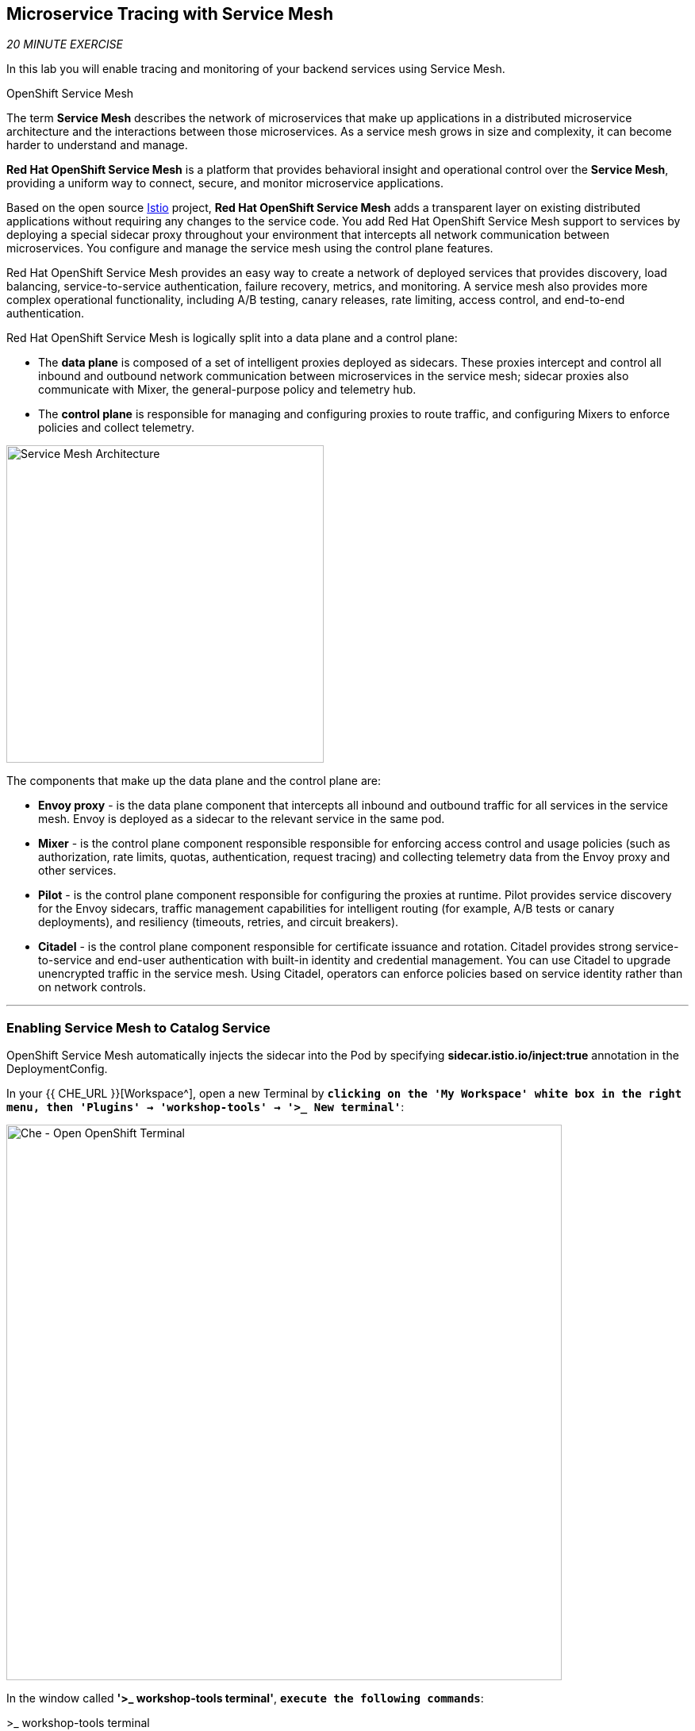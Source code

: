 == Microservice Tracing with Service Mesh

_20 MINUTE EXERCISE_

In this lab you will enable tracing and monitoring of your backend services using Service Mesh.

[sidebar]
.OpenShift Service Mesh
--
The term **Service Mesh** describes the network of microservices that make up applications in a distributed microservice architecture and the interactions between those microservices. As a service mesh grows in size and complexity, it can become harder to understand and manage.

**Red Hat OpenShift Service Mesh** is a platform that provides behavioral insight and operational control over the **Service Mesh**, providing a uniform way to connect, secure, and monitor microservice applications.

Based on the open source https://istio.io/[Istio^] project, **Red Hat OpenShift Service Mesh** adds a transparent layer on existing distributed applications without requiring any changes to the service code. You add Red Hat OpenShift Service Mesh support to services by deploying a special sidecar proxy throughout your environment that intercepts all network communication between microservices. You configure and manage the service mesh using the control plane features.

Red Hat OpenShift Service Mesh provides an easy way to create a network of deployed services that provides discovery, load balancing, service-to-service authentication, failure recovery, metrics, and monitoring. A service mesh also provides more complex operational functionality, including A/B testing, canary releases, rate limiting, access control, and end-to-end authentication.

Red Hat OpenShift Service Mesh is logically split into a data plane and a control plane:

* The **data plane** is composed of a set of intelligent proxies deployed as sidecars. These proxies intercept and control all inbound and outbound network communication between microservices in the service mesh; sidecar proxies also communicate with Mixer, the general-purpose policy and telemetry hub.

* The **control plane** is responsible for managing and configuring proxies to route traffic, and configuring Mixers to enforce policies and collect telemetry.

image:{% image_path servicemesh-architecture.png %}[Service Mesh Architecture,400]

The components that make up the data plane and the control plane are:

* **Envoy proxy** - is the data plane component that intercepts all inbound and outbound traffic for all services in the service mesh. Envoy is deployed as a sidecar to the relevant service in the same pod.
* **Mixer** - is the control plane component responsible responsible for enforcing access control and usage policies (such as authorization, rate limits, quotas, authentication, request tracing) and collecting telemetry data from the Envoy proxy and other services.
* **Pilot** - is the control plane component responsible for configuring the proxies at runtime. Pilot provides service discovery for the Envoy sidecars, traffic management capabilities for intelligent routing (for example, A/B tests or canary deployments), and resiliency (timeouts, retries, and circuit breakers).
* **Citadel** - is the control plane component responsible for certificate issuance and rotation. Citadel provides strong service-to-service and end-user authentication with built-in identity and credential management. You can use Citadel to upgrade unencrypted traffic in the service mesh. Using Citadel, operators can enforce policies based on service identity rather than on network controls.
--

'''

=== Enabling Service Mesh to Catalog Service

OpenShift Service Mesh automatically injects the sidecar into the Pod by specifying **sidecar.istio.io/inject:true** annotation in the DeploymentConfig.

In your {{ CHE_URL }}[Workspace^], open a new Terminal by `*clicking 
on the 'My Workspace' white box in the right menu, then 'Plugins' -> 'workshop-tools' -> '>_ New terminal'*`:

image:{% image_path che-open-workshop-terminal.png %}[Che - Open OpenShift Terminal, 700]

In the window called **'>_ workshop-tools terminal'**, `*execute the following commands*`:

[source,shell]
.>_ workshop-tools terminal
----
$ oc rollout pause dc/catalog # <1>
$ oc patch dc/catalog --patch '{"spec": {"template": {"metadata": {"annotations": {"sidecar.istio.io/inject": "true"}}}}}' # <2>
$ oc patch dc/catalog --patch '{"spec": {"template": {"spec": {"containers": [{"name": "spring-boot", "command" : ["/bin/bash"], "args": ["-c", "until $(curl -o /dev/null -s -I -f http://127.0.0.1:15000); do echo \"Waiting for Istio Sidecar...\"; sleep 1; done; sleep 10; /usr/local/s2i/run"]}]}}}}' # <3>
$ oc rollout resume dc/catalog # <4>
----
<1> Pause the deployment
<2> Define the annotation to automatically inject an Istio sidecar
<3> Wait for the proxy to be up and running before starting the application
<4> Resume the deployment

To confirm that the application is successfully deployed, `*run this following command*`:

----
$ oc get pods -lapp=catalog,deploymentconfig=catalog
NAME			READY	STATUS		RESTARTS	AGE
catalog-3-ppj47  	2/2	Running		1		8m
----

The status should be **Running** and there should be **2/2** pods in the **Ready** column. 

'''

=== Enabling Service Mesh to Inventory and Gateway Service

Now, we understand how to enable Service Mesh for one service, let's enable for Inventory and Gateway Services via the command menu.

In your {{ CHE_URL }}[Workspace^], via the command menu (Cmd+Shift+P ⌘⇧P on macOS or Ctrl+Shift+P ⌃⇧P on Windows and Linux),
`*run 'Task: Run Task...' ->  'Service Mesh - Deploy'*`

image:{% image_path che-runtask.png %}[Che - RunTask, 500]

image:{% image_path che-servicemesh-deploy.png %}[Che - Service Mesh Deploy, 500]

To verify the deployment `*run this following command*`:

[source,shell]
.>_ workshop-tools terminal
----
$ oc get pods -lapp=inventory,deploymentconfig=inventory
NAME			READY	STATUS		RESTARTS	AGE
inventory-2-k6ftf	2/2	Running		1		3m
$ oc get pods -lapp=gateway,deploymentconfig=gateway
NAME			READY	STATUS		RESTARTS	AGE
gateway-2-zqsmn		2/2	Running		1		1m
----

The status should be **Running** and there should be **2/2** pods in the **Ready** column.

'''

=== Controlling Ingress Traffic

In a OpenShift environment, the OpenShift Route is used to specify services that should be exposed outside the cluster. 
In an OpenShift Service Mesh, a better approach is to use a different configuration model, namely **Istio Gateway**. 

* A **Gateway** describes a load balancer operating at the edge of the mesh receiving incoming or outgoing HTTP/TCP connections. The specification describes a set of ports that should be exposed, the type of protocol to use, SNI configuration for the load balancer, etc.
* A **VirtualService** defines a set of traffic routing rules to apply when a host is addressed. Each routing rule defines matching criteria for traffic of a specific protocol. If the traffic is matched, then it is sent to a named destination service (or subset/version of it) defined in the registry.

In the window called **'>_ workshop-tools terminal'**, `*execute the following commands*` 
to create an **Istio Gateway** and a **VirtualService** for the **Gateway Service**:

[source,shell]
.>_ workshop-tools terminal
----
$ oc create -f /projects/workshop/labs/gateway-vertx/openshift/istio-gateway.yml
$ sed s/PROJECT/{{PROJECT}}/g /projects/workshop/labs/gateway-vertx/openshift/virtualservice.yml | oc create -f -
----

To confirm that the **Istio Gateway** is properly configured, 
`*click on http://istio-ingressgateway-istio-system.{{APPS_HOSTNAME_SUFFIX}}/{{PROJECT}}/api/products[http://istio-ingressgateway-istio-system.{{APPS_HOSTNAME_SUFFIX}}/{{PROJECT}}/api/products^]*`

You should have the following result:

[source,json]
----
[ {
  "itemId" : "329299",
  "name" : "Red Fedora",
  "desc" : "Official Red Hat Fedora",
  "price" : 34.99,
  "availability" : {
    "quantity" : 35
  }
},
...
]
----

'''

=== Updating the WebUI to use the Istio Gateway

`*Issue the following command*` to configure the **WebUI Service** to use the **Istio Gateway** instead of the **OpenShift Route**:

[source,shell]
.>_ workshop-tools terminal
----
$ oc set env dc/web COOLSTORE_GW_ENDPOINT=http://istio-ingressgateway-istio-system.{{APPS_HOSTNAME_SUFFIX}}/{{PROJECT}}
----

'''

=== Testing the application

Point your browser at the Web UI route url. You should be able to see the CoolStore with all products and their inventory status.

IMPORTANT: Refresh your browser several times to generate traffic.

'''

=== What is Kiali?
[sidebar]
--
image:{% image_path kiali-logo.png %}[Kiali,400]

A Microservice Architecture breaks up the monolith into many smaller pieces that are composed together. 
Patterns to secure the communication between services like fault tolerance (via timeout, retry, circuit breaking, etc.) 
have come up as well as distributed tracing to be able to see where calls are going.

A service mesh can now provide these services on a platform level and frees the application writers from those tasks. 
Routing decisions are done at the mesh level.

https://www.kiali.io[Kiali^] works with Istio, in OpenShift or Kubernetes, to visualize the service mesh topology, to 
provide visibility into features like circuit breakers, request rates and more. It offers insights about the mesh components at different levels, 
from abstract Applications to Services and Workloads.
--

'''

=== Observability with Kiali

Kiali provides an interactive graph view of your namespace in real time, being able to display the interactions at several levels (applications, versions, workloads), with contextual information and charts on the selected graph node or edge.

In {{ KIALI_URL }}[Kiali Console^], `*log in with OpenShift as {{OPENSHIFT_USER}}/{{OPENSHIFT_PASSWORD}}'*`

image:{% image_path kiali-login.png %}[Kiali- Log In,300]`

From the **'Graph' view**, `*enter the following configuration*`:

.Graph Settings
[%header,cols=2*]
|===
|Parameter
|Value

|Namespace 
|{{PROJECT}}

|Display
|'Traffic Animation' checked

|===

The outcome is a graph with all the services, connected by the requests going through them. 
You can see how the services interact with each other. 

image:{% image_path kiali-graph.png %}[Kiali- Graph,900]

'''

=== Tracing with Kiali and Jaeger

[sidebar]
--
image:{% image_path jaeger-logo.png %}[Jaeger,400]

Jaeger, inspired by Dapper and OpenZipkin, is a distributed tracing system released as open source by Uber Technologies. 
It is used for monitoring and troubleshooting microservices-based distributed systems, including:

* Distributed context propagation
* Distributed transaction monitoring
* Root cause analysis
* Service dependency analysis
* Performance / latency optimization

https://www.kiali.io/[Kiali^] includes https://www.jaegertracing.io/[Jaeger Tracing^] to provide distributed tracing out of the box.
--

IMPORTANT: Because of certificates issues, you need first to access the main {{ JAEGER_URL }}[Jaeger Console^] to use it through Kiali.

From the {{ KIALI_URL }}[Kiali Console^], `*click on the _Distributed Tracing_ link*` in the left navigation and 
enter the following configuration in the drop down menus:

.Graph Settings
[%header,cols=2*]
|===
|Parameter
|Value

|Namespace 
|{{PROJECT}}

|Service
|gateway

|===

image:{% image_path kiali-traces-param.png %}[Kiali- Traces View,500]

Then `*click on the 'Search' button*` on the right corner.

image:{% image_path kiali-traces-view.png %}[Kiali- Traces View,700]

Let’s `*click on one of trace title bar*`.

image:{% image_path kiali-trace-detail-view.png %}[Kiali- Trace Detail View,700]

That's all for this lab! You are ready to move on to the next lab.
